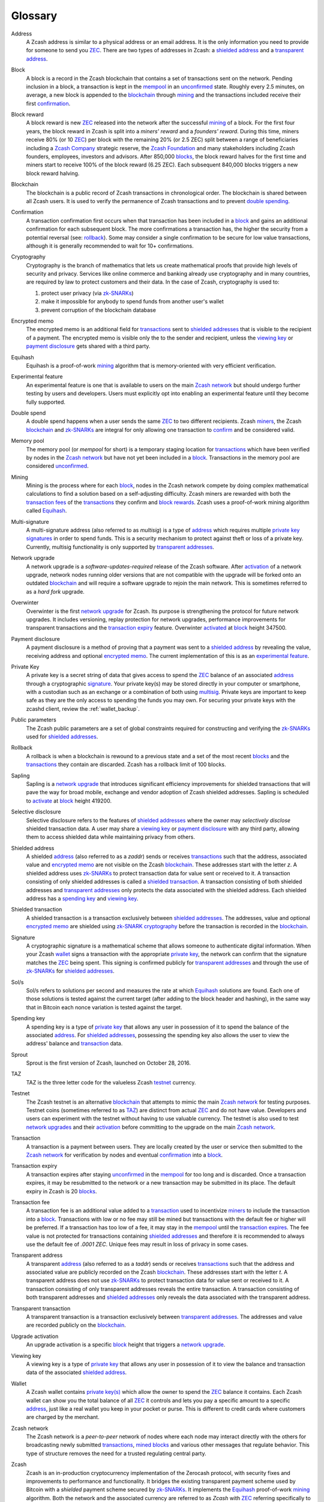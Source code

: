 .. _glossary:

Glossary
========

.. _address:
.. _addresses:

Address
    A Zcash address is similar to a physical address or an email address. It is the only information you need to provide for someone to send you `ZEC`_. There are two types of addresses in Zcash: a `shielded address`_ and a `transparent address`_.

.. _block:
.. _blocks:

Block
    A block is a record in the Zcash blockchain that contains a set of transactions sent on the network. Pending inclusion in a block, a transaction is kept in the `mempool`_ in an `unconfirmed`_ state. Roughly every 2.5 minutes, on average, a new block is appended to the `blockchain`_ through `mining`_ and the transactions included receive their first `confirmation`_.

.. _block reward:
.. _block rewards:

Block reward
    A block reward is new `ZEC`_ released into the network after the successful `mining`_ of a block. For the first four years, the block reward in Zcash is split into a `miners' reward` and a `founders' reward`. During this time, miners receive 80% (or 10 `ZEC`_) per block with the remaining 20% (or 2.5 ZEC) split between a range of beneficiaries including a `Zcash Company`_ strategic reserve, the `Zcash Foundation`_ and many stakeholders including Zcash founders, employees, investors and advisors. After 850,000 `blocks`_, the block reward halves for the first time and miners start to receive 100% of the block reward (6.25 ZEC). Each subsequent 840,000 blocks triggers a new block reward halving.
    
.. _blockchain:

Blockchain
    The blockchain is a public record of Zcash transactions in chronological order. The blockchain is shared between all Zcash users. It is used to verify the permanence of Zcash transactions and to prevent `double spending`_.

.. _confirmed:
.. _unconfirmed:
.. _confirmation:
.. _confirm:

Confirmation
    A transaction confirmation first occurs when that transaction has been included in a `block`_ and gains an additional confirmation for each subsequent block. The more confirmations a transaction has, the higher the security from a potential reversal (see: `rollback`_). Some may consider a single confirmation to be secure for low value transactions, although it is generally recommended to wait for 10+ confirmations. 

.. _cryptography:

Cryptography
    Cryptography is the branch of mathematics that lets us create mathematical proofs that provide high levels of security and privacy. Services like online commerce and banking already use cryptography and in many countries, are required by law to protect customers and their data. In the case of Zcash, cryptography is used to:
    
    #. protect user privacy (via `zk-SNARKs`_)
    #. make it impossible for anybody to spend funds from another user's wallet
    #. prevent corruption of the blockchain database

.. _encrypted memo:

Encrypted memo
    The encrypted memo is an additional field for `transactions`_ sent to `shielded addresses`_ that is visible to the recipient of a payment. The encrypted memo is visible only the to the sender and recipient, unless the `viewing key`_ or `payment disclosure`_ gets shared with a third party. 
       
.. _equihash:

Equihash
    Equihash is a proof-of-work `mining`_ algorithm that is memory-oriented with very efficient verification.

.. _experimental feature:

Experimental feature
    An experimental feature is one that is available to users on the main `Zcash network`_ but should undergo further testing by users and developers. Users must explicitly opt into enabling an experimental feature until they become fully supported.
    
.. _double spend:
.. _double spent:
.. _double spending:

Double spend
    A double spend happens when a user sends the same `ZEC`_ to two different recipients. Zcash `miners`_, the Zcash `blockchain`_ and `zk-SNARKs`_ are integral for only allowing one transaction to `confirm`_ and be considered valid.       

.. _mempool:
.. _memory pool:    

Memory pool
    The memory pool (or `mempool` for short) is a temporary staging location for `transactions`_ which have been verified by nodes in the `Zcash network`_ but have not yet been included in a `block`_. Transactions in the memory pool are considered `unconfirmed`_.
    
.. _mining:
.. _miners:
.. _mined:

Mining
    Mining is the process where for each `block`_, nodes in the Zcash network compete by doing complex mathematical calculations to find a solution based on a self-adjusting difficulty. Zcash miners are rewarded with both the `transaction fees`_ of the `transactions`_ they confirm and `block rewards`_. Zcash uses a proof-of-work mining algorithm called `Equihash`_.

.. _multisig:

Multi-signature
    A multi-signature address (also referred to as `multisig`) is a type of `address`_ which requires multiple `private key`_  `signatures`_ in order to spend funds. This is a security mechanism to protect against theft or loss of a private key. Currently, multisig functionality is only supported by `transparent addresses`_. 
    
.. _network upgrade:
.. _network upgrades:

Network upgrade
    A network upgrade is a `software-updates-required` release of the Zcash software. After `activation`_ of a network upgrade, network nodes running older versions that are not compatible with the upgrade will be forked onto an outdated `blockchain`_ and will require a software upgrade to rejoin the main network. This is sometimes referred to as a `hard fork` upgrade. 

.. _Overwinter:

Overwinter
    Overwinter is the first `network upgrade`_ for Zcash. Its purpose is strengthening the protocol for future network upgrades. It includes versioning, replay protection for network upgrades, performance improvements for transparent transactions and the `transaction expiry`_ feature. Overwinter `activated`_ at `block`_ height 347500.
    
.. _payment disclosure:

Payment disclosure
  A payment disclosure is a method of proving that a payment was sent to a `shielded address`_ by revealing the value, receiving address and optional `encrypted memo`_. The current implementation of this is as an `experimental feature`_.
    
.. _private key:
.. _private key(s):

Private Key
    A private key is a secret string of data that gives access to spend the `ZEC`_ balance of an associated `address`_ through a cryptographic `signature`_. Your private key(s) may be stored directly in your computer or smartphone, with a custodian such as an exchange or a combination of both using `multisig`_. Private keys are important to keep safe as they are the only access to spending the funds you may own. For securing your private keys with the zcashd client, review the :ref:`wallet_backup`.

.. _public parameters:

Public parameters
    The Zcash public parameters are a set of global constraints required for constructing and verifying the `zk-SNARKs`_ used for `shielded addresses`_. 

.. _rollback:

Rollback
    A rollback is when a blockchain is rewound to a previous state and a set of the most recent `blocks`_ and the `transactions`_ they contain are discarded. Zcash has a rollback limit of 100 blocks.

.. _sapling:

Sapling
    Sapling is a `network upgrade`_ that introduces significant efficiency improvements for shielded transactions that will pave the way for broad mobile, exchange and vendor adoption of Zcash shielded addresses. Sapling is scheduled to `activate`_ at `block`_ height 419200. 
    
.. _selective disclosure:    
    
Selective disclosure
    Selective disclosure refers to the features of `shielded addresses`_ where the owner may `selectively disclose` shielded transaction data. A user may share a `viewing key`_ or `payment disclosure`_ with any third party, allowing them to access shielded data while maintaining privacy from others. 
    
.. _zaddr:
.. _shielded address:    
.. _shielded addresses:

Shielded address
    A shielded `address`_ (also referred to as a `zaddr`) sends or receives `transactions`_ such that the address, associated value and `encrypted memo`_ are not visible on the Zcash `blockchain`_. These addresses start with the letter `z`.  A shielded address uses `zk-SNARKs`_ to protect transaction data for value sent or received to it. A transaction consisting of only shielded addresses is called a `shielded transaction`_. A transaction consisting of both shielded addresses and `transparent addresses`_ only protects the data associated with the shielded address. Each shielded address has a `spending key`_ and `viewing key`_.

.. _shielded transaction:

Shielded transaction
    A shielded transaction is a transaction exclusively between `shielded addresses`_. The addresses, value and optional `encrypted memo`_ are shielded using `zk-SNARK`_  `cryptography`_ before the transaction is recorded in the `blockchain`_. 

.. _signature:
.. _signatures:

Signature
    A cryptographic signature is a mathematical scheme that allows someone to authenticate digital information. When your Zcash `wallet`_ signs a transaction with the appropriate `private key`_, the network can confirm that the signature matches the `ZEC`_ being spent. This signing is confirmed publicly for `transparent addresses`_ and through the use of `zk-SNARKs`_ for `shielded addresses`_. 
    
.. _hash rate:
.. _solution rate:
.. _Sol/s:

Sol/s
    Sol/s refers to solutions per second and measures the rate at which `Equihash`_ solutions are found. Each one of those solutions is tested against the current target (after adding to the block header and hashing), in the same way that in Bitcoin each nonce variation is tested against the target.

.. _spending key:

Spending key
    A spending key is a type of `private key`_ that allows any user in possession of it to spend the balance of the associated `address`_. For `shielded addresses`_, possessing the spending key also allows the user to view the address' balance and `transaction`_ data.

.. _Sprout:

Sprout
    Sprout is the first version of Zcash, launched on October 28, 2016. 
    
.. _TAZ:

TAZ
    TAZ is the three letter code for the valueless Zcash `testnet`_ currency.

.. _testnet:

Testnet
    The Zcash testnet is an alternative `blockchain`_ that attempts to mimic the main `Zcash network`_ for testing purposes. Testnet coins (sometimes referred to as `TAZ`_) are distinct from actual `ZEC`_ and do not have value. Developers and users can experiment with the testnet without having to use valuable currency. The testnet is also used to test `network upgrades`_ and their `activation`_ before committing to the upgrade on the main `Zcash network`_.

.. _transaction:
.. _transactions:

Transaction
    A transaction is a payment between users. They are locally created by the user or service then submitted to the `Zcash network`_ for verification by nodes and eventual `confirmation`_ into a `block`_.

.. _transaction expiry:
.. _transaction expires:

Transaction expiry
    A transaction expires after staying `unconfirmed`_ in the `mempool`_ for too long and is discarded. Once a transaction expires, it may be resubmitted to the network or a new transaction may be submitted in its place. The default expiry in Zcash is 20 `blocks`_.
    
.. _transaction fee:
.. _transaction fees:

Transaction fee
    A transaction fee is an additional value added to a `transaction`_ used to incentivize `miners`_ to include the transaction into a `block`_. Transactions with low or no fee may still be mined but transactions with the default fee or higher will be preferred. If a transaction has too low of a fee, it may stay in the `mempool`_ until the `transaction expires`_. The fee value is not protected for transactions containing `shielded addresses`_ and therefore it is recommended to always use the default fee of `.0001 ZEC`. Unique fees may result in loss of privacy in some cases.

.. _taddr:
.. _transparent address:    
.. _transparent addresses:

Transparent address
    A transparent `address`_ (also referred to as a `taddr`) sends or receives `transactions`_ such that the address and associated value are publicly recorded on the Zcash `blockchain`_. These addresses start with the letter `t`.  A transparent address does not use `zk-SNARKs`_ to protect transaction data for value sent or received to it. A transaction consisting of only transparent addresses reveals the entire transaction. A transaction consisting of both transparent addresses and `shielded addresses`_ only reveals the data associated with the transparent address.

.. _transparent transaction:

Transparent transaction
    A transparent transaction is a transaction exclusively between `transparent addresses`_. The addresses and value are recorded publicly on the `blockchain`_.

.. _upgrade activation:
.. _activation:
.. _activate:
.. _activated:

Upgrade activation
    An upgrade activation is a specific `block`_ height that triggers a `network upgrade`_. 
    
.. _viewing key:

Viewing key
    A viewing key is a type of `private key`_ that allows any user in possession of it to view the balance and transaction data of the associated `shielded address`_.
    
.. _wallet:

Wallet
    A Zcash wallet contains `private key(s)`_ which allow the owner to spend the `ZEC`_ balance it contains. Each Zcash wallet can show you the total balance of all `ZEC`_ it controls and lets you pay a specific amount to a specific `address`_, just like a real wallet you keep in your pocket or purse. This is different to credit cards where customers are charged by the merchant.

.. _Zcash network:

Zcash network
    The Zcash network is a `peer-to-peer` network of nodes where each node may interact directly with the others for broadcasting newly submitted `transactions`_, `mined`_ `blocks`_ and various other messages that regulate behavior. This type of structure removes the need for a trusted regulating central party.
    
.. _Zcash protocol:

Zcash
    Zcash is an in-production cryptocurrency implementation of the Zerocash protocol, with security fixes and improvements to performance and functionality. It bridges the existing transparent payment scheme used by Bitcoin with a `shielded` payment scheme secured by `zk-SNARKs`_. It implements the `Equihash`_ proof-of-work `mining`_ algorithm. Both the network and the associated currency are referred to as `Zcash` with `ZEC`_ referring specifically to the currency.

.. _Zcash Foundation:

Zcash Foundation
    The Zcash Foundation is a 501(c)3 non-profit dedicated to building Internet payment and privacy infrastructure for the public good, primarily serving the users of the Zcash protocol and blockchain.

.. _ZEC:

ZEC
    ZEC is the three letter currency code for the Zcash cryptocurrency. It is also used to help distinguish the `Zcash network`_ from the currency. Note that some exchanges use `XZC` as the Zcash currency code to conform with the `ISO 4217 <https://en.wikipedia.org/wiki/ISO_4217#X_currencies>`_ standard for currencies and similar assets not associated with a nation.

.. _ZECC:
.. _Zcash Company:

ZECC
    This is the abbreviation for Zcash Electric Coin Company, the team behind the `Zcash protocol`_. `Zcash Company` is a common alternative reference to this team.

.. _Zerocash:

Zerocash
    Zerocash is a cryptographic protocol invented by Eli Ben-Sasson, Alessandro Chiesa, Christina Garman, Matthew Green, Ian Miers, Eran Tromer, and Madars Virza in 2014. It improves on the earlier `Zerocoin`_ protocol developed by some of the same authors both in functionality and efficiency. 
    
.. _Zerocoin:

Zerocoin
    Zerocoin is a cryptographic protocol invented by Ian Miers, Christina Garman, Matthew Green, and Aviel D. Rubin in 2013. It is a less efficient predecessor of `Zerocash`_.

.. _zk-SNARKs:
.. _zk-SNARK:

zk-SNARKs
    A zk-SNARK is a particular form of zero-knowledge proof used in the `Zcash protocol`_ which allows `shielded addresses`_ to prove the validity of associated `transactions`_ without revealing the `address`_ or value transacted. For Bitcoin and `transparent addresses`_, `miners`_ can verify that a transaction has not been `double spent`_ because the addresses and their balances are publicly visible within transactions. zk-SNARKs allow this same double spend protection for shielded addresses. The term, which stands for `zero-knowledge Succinct Non-interactive ARguments of Knowledge`,  was first used in the `Zerocash`_ whitepaper. 



    




    
